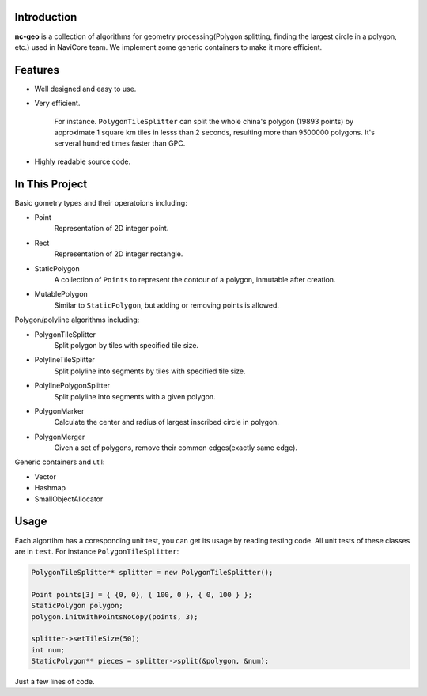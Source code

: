 Introduction
------------

**nc-geo** is a collection of algorithms for geometry processing(Polygon splitting, finding the largest circle in a polygon, etc.) used in NaviCore team. 
We implement some generic containers to make it more efficient.

Features
--------

* Well designed and easy to use.
* Very efficient.

 	For instance. ``PolygonTileSplitter`` can split the whole china's polygon (19893 points) by approximate 1 square km tiles in lesss than 2 seconds, resulting more than 9500000 polygons. It's serveral hundred times faster than GPC.

* Highly readable source code.

In This Project
---------------

Basic gometry types and their operatoions including:

* Point
  	Representation of 2D integer point.
* Rect
	Representation of 2D integer rectangle.
* StaticPolygon
	A collection of ``Points`` to represent the contour of a polygon, inmutable after creation.
* MutablePolygon
	Similar to ``StaticPolygon``, but adding or removing points is allowed.

Polygon/polyline algorithms including:

* PolygonTileSplitter
	Split polygon by tiles with specified tile size.
* PolylineTileSplitter
	Split polyline into segments by tiles with specified tile size.
* PolylinePolygonSplitter
	Split polyline into segments with a given polygon.
* PolygonMarker
	Calculate the center and radius of largest inscribed circle in polygon.
* PolygonMerger
	Given a set of polygons, remove their common edges(exactly same edge).

Generic containers and util:

* Vector
* Hashmap
* SmallObjectAllocator

Usage
-----

Each algortihm has a coresponding unit test, you can get its usage by reading testing code. All unit tests of these classes are in ``test``. For instance ``PolygonTileSplitter``:

.. code-block:: cpp

	PolygonTileSplitter* splitter = new PolygonTileSplitter();

	Point points[3] = { {0, 0}, { 100, 0 }, { 0, 100 } };
	StaticPolygon polygon;
	polygon.initWithPointsNoCopy(points, 3);
	
	splitter->setTileSize(50);
	int num;
	StaticPolygon** pieces = splitter->split(&polygon, &num);

Just a few lines of code.